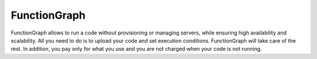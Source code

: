 FunctionGraph
=============

FunctionGraph allows to run a code without provisioning or managing servers, while ensuring high availability and scalability. All you need to do is to upload your code and set execution conditions. FunctionGraph will take care of the rest. In addition, you pay only for what you use and you are not charged when your code is not running.

.. directive_wrapper::
   :class: container-sbv

   .. service_card::
      :service_type: fg
      :umn: This document describes basic concepts, functions, key terms and FAQs of FunctionGraph and provides instructions how to quickly create new function.
      :api-ref: This document describes application programming interfaces (APIs) of FunctionGraph and provides API parameter description and example values.
